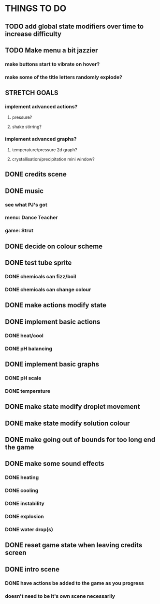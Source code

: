 * THINGS TO DO

** TODO add global state modifiers over time to increase difficulty

** TODO Make menu a bit jazzier
*** make buttons start to vibrate on hover?
*** make some of the title letters randomly explode?

** STRETCH GOALS
*** implement advanced actions?
**** pressure?
**** shake stirring?
*** implement advanced graphs?
**** temperature/pressure 2d graph?
**** crystallisation/precipitation mini window?



** DONE credits scene
   CLOSED: [2021-10-02 Sat 10:07]

** DONE music
   CLOSED: [2021-10-02 Sat 10:49]
*** see what PJ's got
*** menu: Dance Teacher
*** game: Strut

** DONE decide on colour scheme
   CLOSED: [2021-10-02 Sat 16:55]

** DONE test tube sprite
   CLOSED: [2021-10-03 Sun 10:48]
*** DONE chemicals can fizz/boil
*** DONE chemicals can change colour

** DONE make actions modify state
   CLOSED: [2021-10-03 Sun 22:48]

** DONE implement basic actions
   CLOSED: [2021-10-04 Mon 09:26]
*** DONE heat/cool
*** DONE pH balancing

** DONE implement basic graphs
   CLOSED: [2021-10-04 Mon 09:26]
*** DONE pH scale
*** DONE temperature

** DONE make state modify droplet movement
   CLOSED: [2021-10-04 Mon 10:34]

** DONE make state modify solution colour
   CLOSED: [2021-10-04 Mon 11:00]

** DONE make going out of bounds for too long end the game
   CLOSED: [2021-10-04 Mon 11:51]

** DONE make some sound effects
   CLOSED: [2021-10-04 Mon 13:48]
*** DONE heating
*** DONE cooling
*** DONE instability
*** DONE explosion
*** DONE water drop(s)

** DONE reset game state when leaving credits screen
   CLOSED: [2021-10-04 Mon 14:02]

** DONE intro scene
   CLOSED: [2021-10-04 Mon 18:13]
*** DONE have actions be added to the game as you progress
*** doesn't need to be it's own scene necessarily
